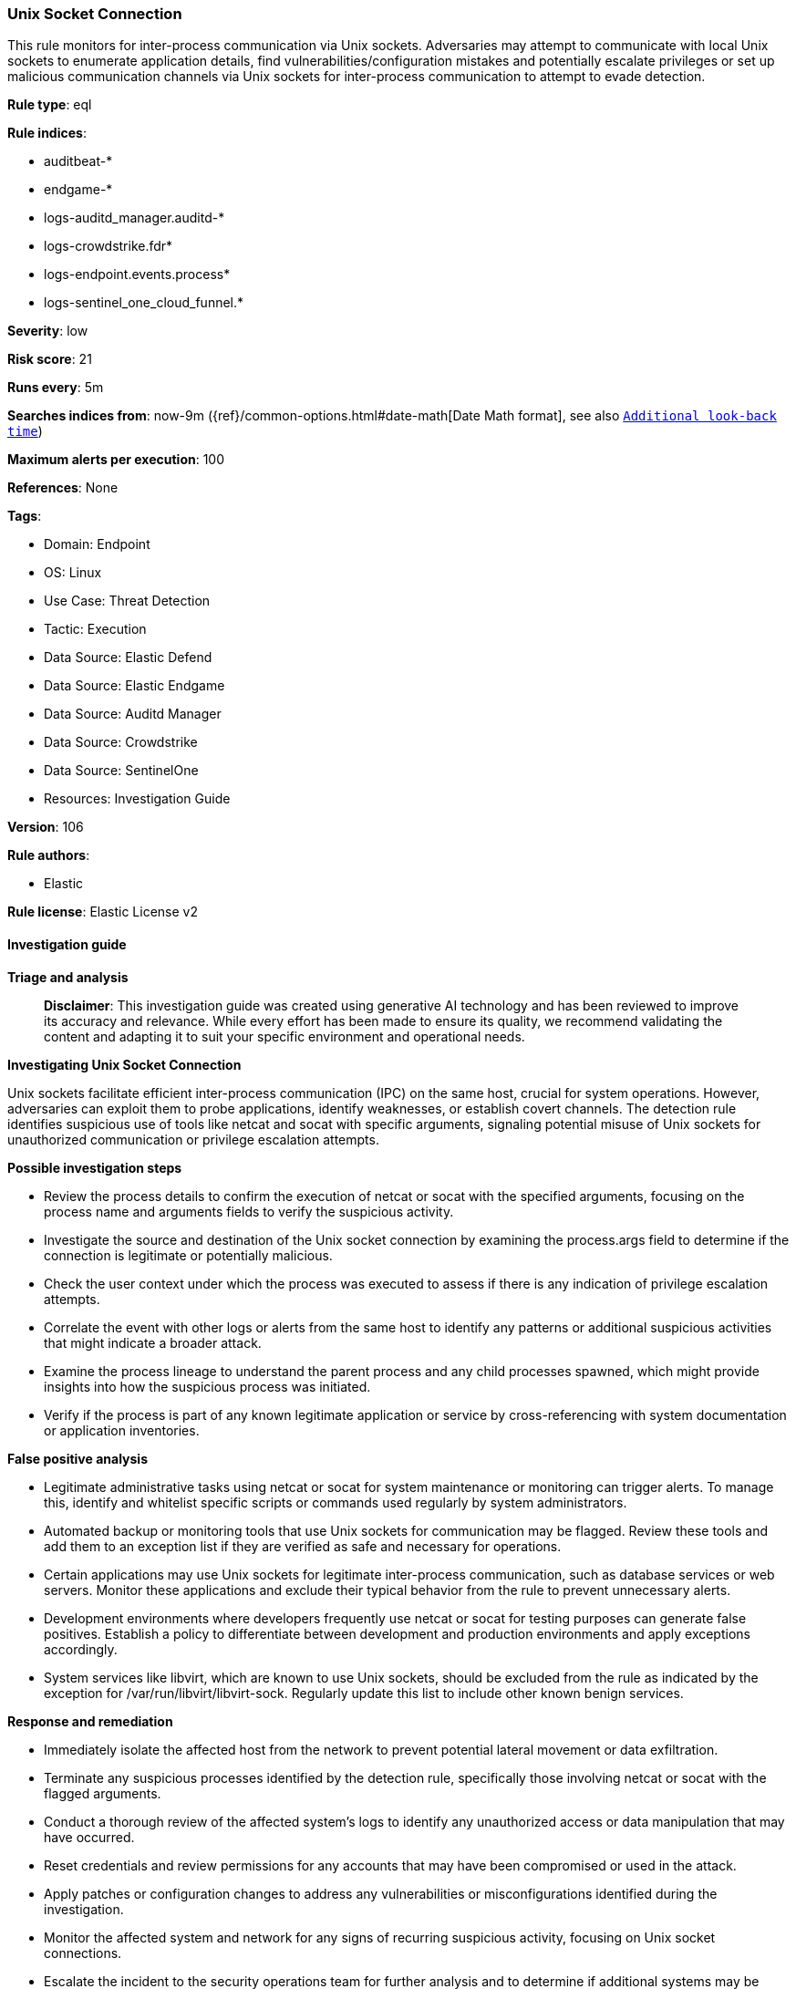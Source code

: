 [[prebuilt-rule-8-15-18-unix-socket-connection]]
=== Unix Socket Connection

This rule monitors for inter-process communication via Unix sockets. Adversaries may attempt to communicate with local Unix sockets to enumerate application details, find vulnerabilities/configuration mistakes and potentially escalate privileges or set up malicious communication channels via Unix sockets for inter-process communication to attempt to evade detection.

*Rule type*: eql

*Rule indices*: 

* auditbeat-*
* endgame-*
* logs-auditd_manager.auditd-*
* logs-crowdstrike.fdr*
* logs-endpoint.events.process*
* logs-sentinel_one_cloud_funnel.*

*Severity*: low

*Risk score*: 21

*Runs every*: 5m

*Searches indices from*: now-9m ({ref}/common-options.html#date-math[Date Math format], see also <<rule-schedule, `Additional look-back time`>>)

*Maximum alerts per execution*: 100

*References*: None

*Tags*: 

* Domain: Endpoint
* OS: Linux
* Use Case: Threat Detection
* Tactic: Execution
* Data Source: Elastic Defend
* Data Source: Elastic Endgame
* Data Source: Auditd Manager
* Data Source: Crowdstrike
* Data Source: SentinelOne
* Resources: Investigation Guide

*Version*: 106

*Rule authors*: 

* Elastic

*Rule license*: Elastic License v2


==== Investigation guide



*Triage and analysis*


> **Disclaimer**:
> This investigation guide was created using generative AI technology and has been reviewed to improve its accuracy and relevance. While every effort has been made to ensure its quality, we recommend validating the content and adapting it to suit your specific environment and operational needs.


*Investigating Unix Socket Connection*


Unix sockets facilitate efficient inter-process communication (IPC) on the same host, crucial for system operations. However, adversaries can exploit them to probe applications, identify weaknesses, or establish covert channels. The detection rule identifies suspicious use of tools like netcat and socat with specific arguments, signaling potential misuse of Unix sockets for unauthorized communication or privilege escalation attempts.


*Possible investigation steps*


- Review the process details to confirm the execution of netcat or socat with the specified arguments, focusing on the process name and arguments fields to verify the suspicious activity.
- Investigate the source and destination of the Unix socket connection by examining the process.args field to determine if the connection is legitimate or potentially malicious.
- Check the user context under which the process was executed to assess if there is any indication of privilege escalation attempts.
- Correlate the event with other logs or alerts from the same host to identify any patterns or additional suspicious activities that might indicate a broader attack.
- Examine the process lineage to understand the parent process and any child processes spawned, which might provide insights into how the suspicious process was initiated.
- Verify if the process is part of any known legitimate application or service by cross-referencing with system documentation or application inventories.


*False positive analysis*


- Legitimate administrative tasks using netcat or socat for system maintenance or monitoring can trigger alerts. To manage this, identify and whitelist specific scripts or commands used regularly by system administrators.
- Automated backup or monitoring tools that use Unix sockets for communication may be flagged. Review these tools and add them to an exception list if they are verified as safe and necessary for operations.
- Certain applications may use Unix sockets for legitimate inter-process communication, such as database services or web servers. Monitor these applications and exclude their typical behavior from the rule to prevent unnecessary alerts.
- Development environments where developers frequently use netcat or socat for testing purposes can generate false positives. Establish a policy to differentiate between development and production environments and apply exceptions accordingly.
- System services like libvirt, which are known to use Unix sockets, should be excluded from the rule as indicated by the exception for /var/run/libvirt/libvirt-sock. Regularly update this list to include other known benign services.


*Response and remediation*


- Immediately isolate the affected host from the network to prevent potential lateral movement or data exfiltration.
- Terminate any suspicious processes identified by the detection rule, specifically those involving netcat or socat with the flagged arguments.
- Conduct a thorough review of the affected system's logs to identify any unauthorized access or data manipulation that may have occurred.
- Reset credentials and review permissions for any accounts that may have been compromised or used in the attack.
- Apply patches or configuration changes to address any vulnerabilities or misconfigurations identified during the investigation.
- Monitor the affected system and network for any signs of recurring suspicious activity, focusing on Unix socket connections.
- Escalate the incident to the security operations team for further analysis and to determine if additional systems may be affected.

==== Rule query


[source, js]
----------------------------------
process where host.os.type == "linux" and event.type == "start" and
 event.action in ("exec", "exec_event", "start", "ProcessRollup2", "executed", "process_started") and
 (
  (process.name in ("nc", "ncat", "netcat", "nc.openbsd") and
   process.args == "-U" and process.args : ("/usr/local/*", "/run/*", "/var/run/*")) or
  (process.name == "socat" and
   process.args == "-" and process.args : ("UNIX-CLIENT:/usr/local/*", "UNIX-CLIENT:/run/*", "UNIX-CLIENT:/var/run/*")) or
  (process.name == "curl" and process.args : ("--unix-socket", "--abstract-unix-socket"))
) and
not (
  process.args == "/var/run/libvirt/libvirt-sock" or
  process.parent.name in ("bundle", "ruby", "haproxystatus.sh")
)

----------------------------------

*Framework*: MITRE ATT&CK^TM^

* Tactic:
** Name: Execution
** ID: TA0002
** Reference URL: https://attack.mitre.org/tactics/TA0002/
* Technique:
** Name: Inter-Process Communication
** ID: T1559
** Reference URL: https://attack.mitre.org/techniques/T1559/
